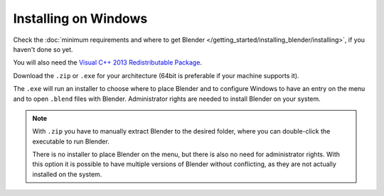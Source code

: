 
*********************
Installing on Windows
*********************

Check the :doc:`minimum requirements and where to get Blender </getting_started/installing_blender/installing>`,
if you haven't done so yet.

You will also need the
`Visual C++ 2013 Redistributable Package <http://www.microsoft.com/en-us/download/details.aspx?id=40784>`__.

Download the ``.zip`` or ``.exe`` for your architecture (64bit is preferable if your machine supports it).

The ``.exe`` will run an installer to choose where to place Blender
and to configure Windows to have an entry on the menu and to open ``.blend`` files with Blender.
Administrator rights are needed to install Blender on your system.

.. figure:: /images/Windows_installer.jpg


.. note::

   With ``.zip`` you have to manually extract Blender to the desired folder,
   where you can double-click the executable to run Blender.

   There is no installer to place Blender on the menu, but there is also no need for administrator rights.
   With this option it is possible to have multiple versions of Blender without conflicting,
   as they are not actually installed on the system.

